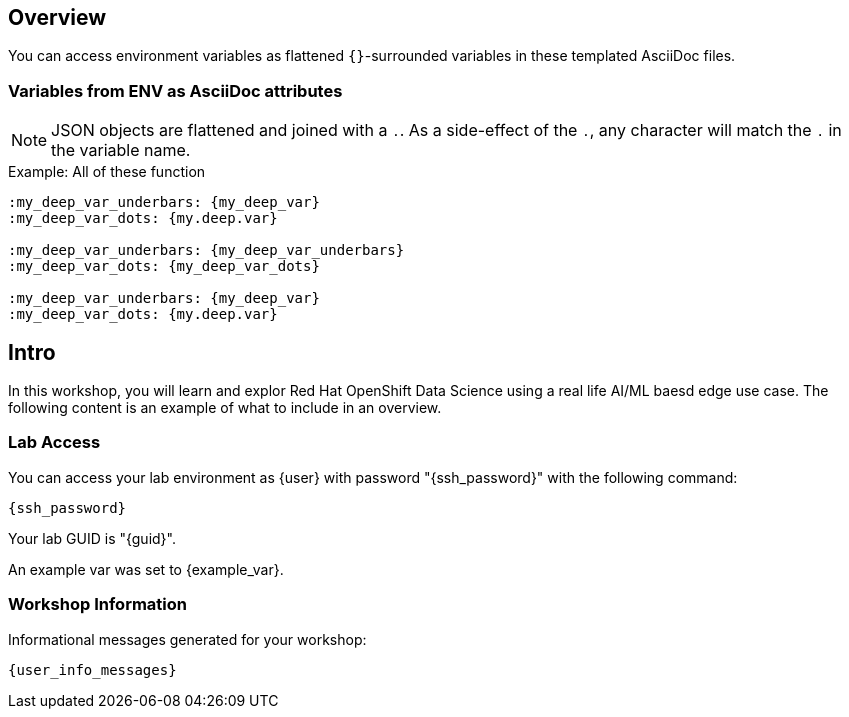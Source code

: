 :guid: {guid}
:user: {user}
:ssh_command: {ssh_password}
:markup-in-source: verbatim,attributes,quotes
:my_deep_var_underbars: {my_deep_var}
:my_deep_var_dots: {my.deep.var}

== Overview

You can access environment variables as flattened `{}`-surrounded variables in these templated AsciiDoc files.

=== Variables from ENV as AsciiDoc attributes

NOTE: JSON objects are flattened and joined with a `.`.
As a side-effect of the `.`, any character will match the `.` in the variable name.

.Example: All of these function
----
:my_deep_var_underbars: {my_deep_var}
:my_deep_var_dots: {my.deep.var}

:my_deep_var_underbars: {my_deep_var_underbars}
:my_deep_var_dots: {my_deep_var_dots}

:my_deep_var_underbars: {my_deep_var}
:my_deep_var_dots: {my.deep.var}
----

== Intro

In this workshop, you will learn and explor Red Hat OpenShift Data Science using a real life AI/ML baesd edge use case.
The following content is an example of what to include in an overview.

=== Lab Access

You can access your lab environment as {user} with password "{ssh_password}" with the following command:

[source,bash,options="nowrap",subs="{markup-in-source}"]
----
{ssh_command}
----

Your lab GUID is "{guid}".

An example var was set to {example_var}.

=== Workshop Information

Informational messages generated for your workshop:

[source,bash,options="nowrap"]
----
{user_info_messages}
----
